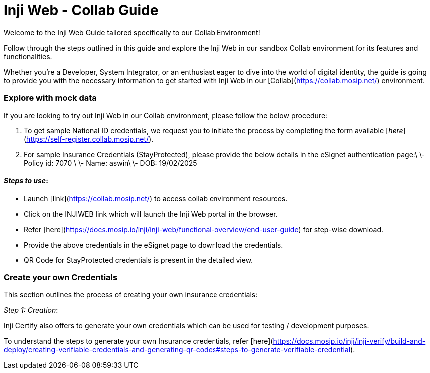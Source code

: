 = Inji Web - Collab Guide

Welcome to the Inji Web Guide tailored specifically to our Collab Environment!

Follow through the steps outlined in this guide and explore the Inji Web in our sandbox Collab environment for its features and functionalities.

Whether you're a Developer, System Integrator, or an enthusiast eager to dive into the world of digital identity, the guide is going to provide you with the necessary information to get started with Inji Web in our [Collab](https://collab.mosip.net/) environment.

=== Explore with mock data

If you are looking to try out Inji Web in our Collab environment, please follow the below procedure:

. To get sample National ID credentials, we request you to initiate the process by completing the form available [_here_](https://self-register.collab.mosip.net/).
. For sample Insurance Credentials (StayProtected), please provide the below details in the eSignet authentication page:\
   \- Policy id: 7070 \
   \- Name: aswin\
   \-  DOB: 19/02/2025

==== _Steps to use_:

* Launch [link](https://collab.mosip.net/) to access collab environment resources.
* Click on the INJIWEB link which will launch the Inji Web portal in the browser.
* Refer [here](https://docs.mosip.io/inji/inji-web/functional-overview/end-user-guide) for step-wise download.
* Provide the above credentials in the eSignet page to download the credentials.
* QR Code for StayProtected credentials is present in the detailed view.

=== Create your own Credentials

This section outlines the process of creating your own insurance credentials:

_Step 1: Creation_:

Inji Certify also offers to generate your own credentials which can be used for testing / development purposes.

To understand the steps to generate your own Insurance credentials, refer [here](https://docs.mosip.io/inji/inji-verify/build-and-deploy/creating-verifiable-credentials-and-generating-qr-codes#steps-to-generate-verifiable-credential).
